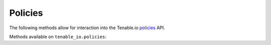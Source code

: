 Policies
=======
.. py:module:: tenable.tenable_io.policies

The following methods allow for interaction into the Tenable.io 
`policies`_ API.

.. _policies:
    https://cloud.tenable.com/api#/resources/policies

Methods available on ``tenable_io.policies``:

.. rst-class:: hide-signature
.. py:class:: PoliciesAPI

    .. automethod:: configure
    .. automethod:: copy
    .. automethod:: create
    .. automethod:: delete
    .. automethod:: details
    .. automethod:: policy_import
    .. automethod:: policy_export
    .. automethod:: list